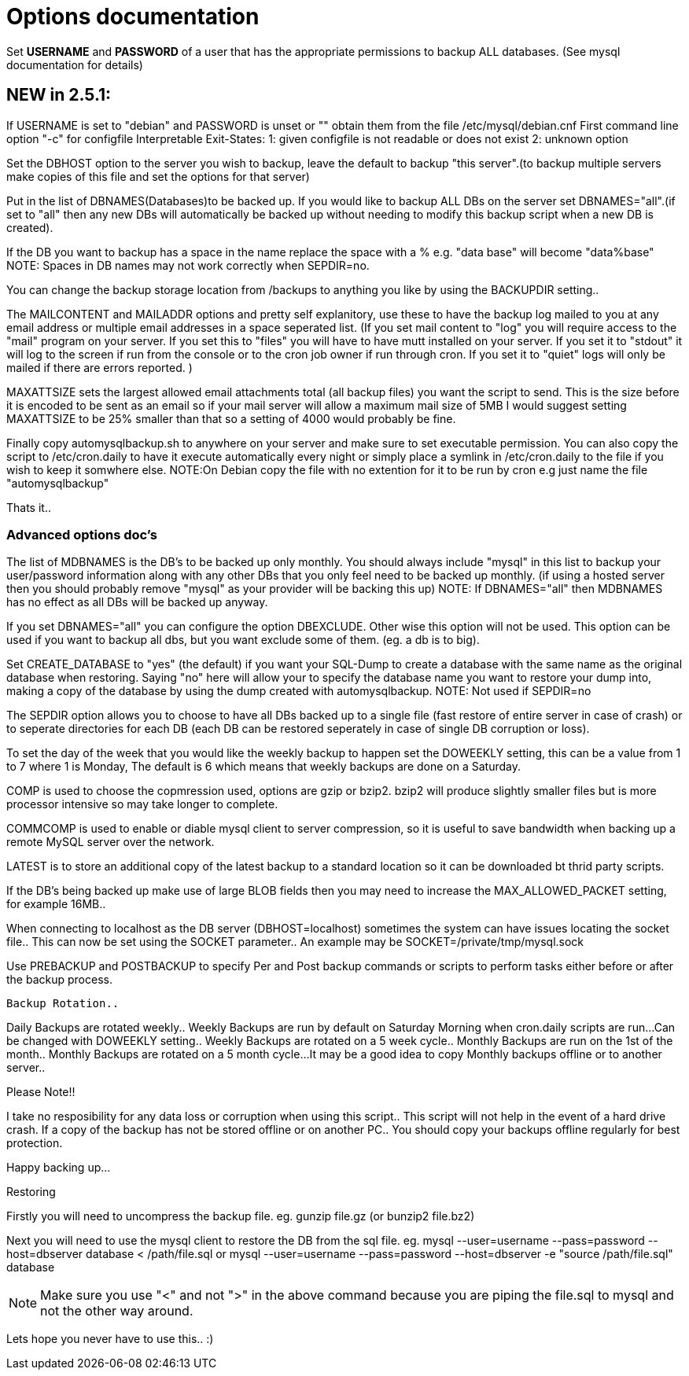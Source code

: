 = Options documentation

Set *USERNAME* and *PASSWORD* of a user that has the appropriate permissions to backup ALL databases. (See mysql documentation for details)

== NEW in 2.5.1:

If USERNAME is set to "debian" and PASSWORD is unset or "" obtain them from the file /etc/mysql/debian.cnf
First command line option "-c" for configfile
Interpretable Exit-States:
    1: given configfile is not readable or does not exist
    2: unknown option

Set the DBHOST option to the server you wish to backup, leave the
default to backup "this server".(to backup multiple servers make
copies of this file and set the options for that server)

Put in the list of DBNAMES(Databases)to be backed up. If you would like
to backup ALL DBs on the server set DBNAMES="all".(if set to "all" then
any new DBs will automatically be backed up without needing to modify
this backup script when a new DB is created).

If the DB you want to backup has a space in the name replace the space
with a % e.g. "data base" will become "data%base"
NOTE: Spaces in DB names may not work correctly when SEPDIR=no.

You can change the backup storage location from /backups to anything
you like by using the BACKUPDIR setting..

The MAILCONTENT and MAILADDR options and pretty self explanitory, use
these to have the backup log mailed to you at any email address or multiple
email addresses in a space seperated list.
(If you set mail content to "log" you will require access to the "mail" program
on your server. If you set this to "files" you will have to have mutt installed
on your server. If you set it to "stdout" it will log to the screen if run from
the console or to the cron job owner if run through cron. If you set it to "quiet"
logs will only be mailed if there are errors reported. )

MAXATTSIZE sets the largest allowed email attachments total (all backup files) you
want the script to send. This is the size before it is encoded to be sent as an email
so if your mail server will allow a maximum mail size of 5MB I would suggest setting
MAXATTSIZE to be 25% smaller than that so a setting of 4000 would probably be fine.

Finally copy automysqlbackup.sh to anywhere on your server and make sure
to set executable permission. You can also copy the script to
/etc/cron.daily to have it execute automatically every night or simply
place a symlink in /etc/cron.daily to the file if you wish to keep it
somwhere else.
NOTE:On Debian copy the file with no extention for it to be run
by cron e.g just name the file "automysqlbackup"

Thats it..

=== Advanced options doc's ===

The list of MDBNAMES is the DB's to be backed up only monthly. You should
always include "mysql" in this list to backup your user/password
information along with any other DBs that you only feel need to
be backed up monthly. (if using a hosted server then you should
probably remove "mysql" as your provider will be backing this up)
NOTE: If DBNAMES="all" then MDBNAMES has no effect as all DBs will be backed
up anyway.

If you set DBNAMES="all" you can configure the option DBEXCLUDE. Other
wise this option will not be used.
This option can be used if you want to backup all dbs, but you want
exclude some of them. (eg. a db is to big).

Set CREATE_DATABASE to "yes" (the default) if you want your SQL-Dump to create
a database with the same name as the original database when restoring.
Saying "no" here will allow your to specify the database name you want to
restore your dump into, making a copy of the database by using the dump
created with automysqlbackup.
NOTE: Not used if SEPDIR=no

The SEPDIR option allows you to choose to have all DBs backed up to
a single file (fast restore of entire server in case of crash) or to
seperate directories for each DB (each DB can be restored seperately
in case of single DB corruption or loss).

To set the day of the week that you would like the weekly backup to happen
set the DOWEEKLY setting, this can be a value from 1 to 7 where 1 is Monday,
The default is 6 which means that weekly backups are done on a Saturday.

COMP is used to choose the copmression used, options are gzip or bzip2.
bzip2 will produce slightly smaller files but is more processor intensive so
may take longer to complete.

COMMCOMP is used to enable or diable mysql client to server compression, so
it is useful to save bandwidth when backing up a remote MySQL server over
the network.

LATEST is to store an additional copy of the latest backup to a standard
location so it can be downloaded bt thrid party scripts.

If the DB's being backed up make use of large BLOB fields then you may need
to increase the MAX_ALLOWED_PACKET setting, for example 16MB..

When connecting to localhost as the DB server (DBHOST=localhost) sometimes
the system can have issues locating the socket file.. This can now be set
using the SOCKET parameter.. An example may be SOCKET=/private/tmp/mysql.sock

Use PREBACKUP and POSTBACKUP to specify Per and Post backup commands
or scripts to perform tasks either before or after the backup process.

=====================================================================
 Backup Rotation..
=====================================================================

Daily Backups are rotated weekly..
Weekly Backups are run by default on Saturday Morning when
cron.daily scripts are run...Can be changed with DOWEEKLY setting..
Weekly Backups are rotated on a 5 week cycle..
Monthly Backups are run on the 1st of the month..
Monthly Backups are rotated on a 5 month cycle...
It may be a good idea to copy Monthly backups offline or to another
server..

=====================================================================
Please Note!!
=====================================================================

I take no resposibility for any data loss or corruption when using
this script..
This script will not help in the event of a hard drive crash. If a
copy of the backup has not be stored offline or on another PC..
You should copy your backups offline regularly for best protection.

Happy backing up...

=====================================================================
Restoring
=====================================================================
Firstly you will need to uncompress the backup file.
eg.
gunzip file.gz (or bunzip2 file.bz2)

Next you will need to use the mysql client to restore the DB from the
sql file.
eg.
mysql --user=username --pass=password --host=dbserver database < /path/file.sql
or
mysql --user=username --pass=password --host=dbserver -e "source /path/file.sql" database

NOTE: Make sure you use "<" and not ">" in the above command because
you are piping the file.sql to mysql and not the other way around.

Lets hope you never have to use this.. :)
